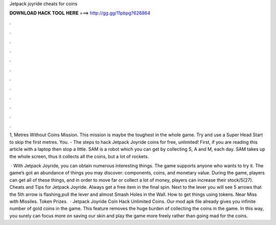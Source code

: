 Jetpack joyride cheats for coins



𝐃𝐎𝐖𝐍𝐋𝐎𝐀𝐃 𝐇𝐀𝐂𝐊 𝐓𝐎𝐎𝐋 𝐇𝐄𝐑𝐄 ===> http://gg.gg/11pbpg?626864



.



.



.



.



.



.



.



.



.



.



.



.

1, Metres Without Coins Mission. This mission is maybe the toughest in the whole game. Try and use a Super Head Start to skip the first metres. You. - The steps to hack Jetpack Joyride coins for free, unlimited! First, if you are reading this article with a laptop then stop a little. SAM is a robot which you can get by collecting S, A and M, each day. SAM takes up the whole screen, thus it collects all the coins, but a lot of rockets.

 · With Jetpack Joyride, you can obtain numerous interesting things. The game supports anyone who wants to try it. The game’s got an abundance of things you may discover: components, coins, and monetary value. During the game, players can get all of these things, and in order to move far or collect a lot of money, players can increase their stock/5(27). Cheats and Tips for Jetpack Joyride. Always get a free item in the final spin. Next to the lever you will see 5 arrows that  the 5th arrow is flashing,pull the lever and almost Smash Holes in the Wall. How to get things using tokens. Near Miss with Missiles. Token Prizes.  · Jetpack Joyride Coin Hack Unlimited Coins. Our mod apk file already gives you infinite number of gold coins in the game. This feature removes the huge burden of collecting the coins in the game. In this way, you surely can focus more on saving our skin and play the game more freely rather than going mad for the coins.
